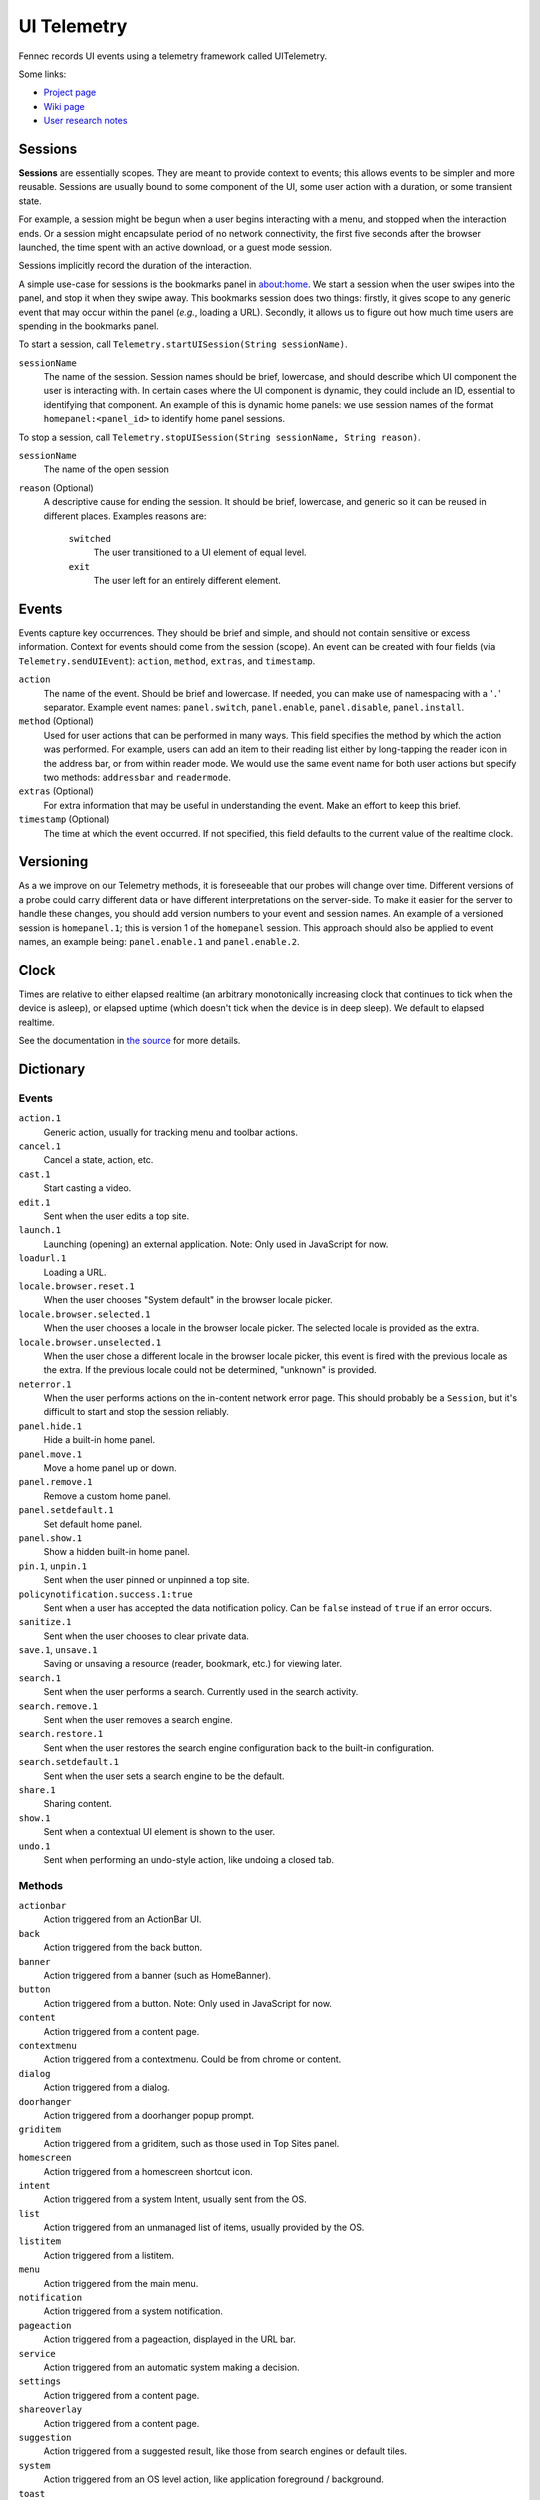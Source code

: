 .. -*- Mode: rst; fill-column: 80; -*-

==============
 UI Telemetry
==============

Fennec records UI events using a telemetry framework called UITelemetry.

Some links:

- `Project page <https://wiki.mozilla.org/Mobile/Projects/Telemetry_probes_for_Fennec_UI_elements>`_
- `Wiki page <https://wiki.mozilla.org/Mobile/Fennec/Android/UITelemetry>`_
- `User research notes <https://wiki.mozilla.org/Mobile/User_Experience/Research>`_

Sessions
========

**Sessions** are essentially scopes. They are meant to provide context to
events; this allows events to be simpler and more reusable. Sessions are
usually bound to some component of the UI, some user action with a duration, or
some transient state.

For example, a session might be begun when a user begins interacting with a
menu, and stopped when the interaction ends. Or a session might encapsulate
period of no network connectivity, the first five seconds after the browser
launched, the time spent with an active download, or a guest mode session.

Sessions implicitly record the duration of the interaction.

A simple use-case for sessions is the bookmarks panel in about:home. We start a
session when the user swipes into the panel, and stop it when they swipe away.
This bookmarks session does two things: firstly, it gives scope to any generic
event that may occur within the panel (*e.g.*, loading a URL). Secondly, it
allows us to figure out how much time users are spending in the bookmarks
panel.

To start a session, call ``Telemetry.startUISession(String sessionName)``.

``sessionName``
  The name of the session. Session names should be brief, lowercase, and should describe which UI
  component the user is interacting with. In certain cases where the UI component is dynamic, they could include an ID, essential to identifying that component. An example of this is dynamic home panels: we use session names of the format ``homepanel:<panel_id>`` to identify home panel sessions.

To stop a session, call ``Telemetry.stopUISession(String sessionName, String reason)``.

``sessionName``
  The name of the open session

``reason`` (Optional)
  A descriptive cause for ending the session. It should be brief, lowercase, and generic so it can be reused in different places. Examples reasons are:

    ``switched``
      The user transitioned to a UI element of equal level.

    ``exit``
      The user left for an entirely different element.

Events
======

Events capture key occurrences. They should be brief and simple, and should not contain sensitive or excess information. Context for events should come from the session (scope). An event can be created with four fields (via ``Telemetry.sendUIEvent``): ``action``, ``method``, ``extras``, and ``timestamp``.

``action``
  The name of the event. Should be brief and lowercase. If needed, you can make use of namespacing with a '``.``' separator. Example event names: ``panel.switch``, ``panel.enable``, ``panel.disable``, ``panel.install``.

``method`` (Optional)
  Used for user actions that can be performed in many ways. This field specifies the method by which the action was performed. For example, users can add an item to their reading list either by long-tapping the reader icon in the address bar, or from within reader mode. We would use the same event name for both user actions but specify two methods: ``addressbar`` and ``readermode``.

``extras`` (Optional)
  For extra information that may be useful in understanding the event. Make an effort to keep this brief.

``timestamp`` (Optional)
  The time at which the event occurred. If not specified, this field defaults to the current value of the realtime clock.

Versioning
==========

As a we improve on our Telemetry methods, it is foreseeable that our probes will change over time. Different versions of a probe could carry different data or have different interpretations on the server-side. To make it easier for the server to handle these changes, you should add version numbers to your event and session names. An example of a versioned session is ``homepanel.1``; this is version 1 of the ``homepanel`` session. This approach should also be applied to event names, an example being: ``panel.enable.1`` and ``panel.enable.2``.


Clock
=====

Times are relative to either elapsed realtime (an arbitrary monotonically increasing clock that continues to tick when the device is asleep), or elapsed uptime (which doesn't tick when the device is in deep sleep). We default to elapsed realtime.

See the documentation in `the source <http://dxr.mozilla.org/mozilla-central/source/mobile/android/base/Telemetry.java>`_ for more details.

Dictionary
==========

Events
------
``action.1``
  Generic action, usually for tracking menu and toolbar actions.

``cancel.1``
  Cancel a state, action, etc.

``cast.1``
  Start casting a video.

``edit.1``
  Sent when the user edits a top site.

``launch.1``
  Launching (opening) an external application.
  Note: Only used in JavaScript for now.

``loadurl.1``
  Loading a URL.

``locale.browser.reset.1``
  When the user chooses "System default" in the browser locale picker.

``locale.browser.selected.1``
  When the user chooses a locale in the browser locale picker. The selected
  locale is provided as the extra.

``locale.browser.unselected.1``
  When the user chose a different locale in the browser locale picker, this
  event is fired with the previous locale as the extra. If the previous locale
  could not be determined, "unknown" is provided.

``neterror.1``
  When the user performs actions on the in-content network error page. This should probably be a ``Session``, but it's difficult to start and stop the session reliably.

``panel.hide.1``
  Hide a built-in home panel.

``panel.move.1``
  Move a home panel up or down.

``panel.remove.1``
  Remove a custom home panel.

``panel.setdefault.1``
  Set default home panel.

``panel.show.1``
  Show a hidden built-in home panel.

``pin.1``, ``unpin.1``
  Sent when the user pinned or unpinned a top site.

``policynotification.success.1:true``
  Sent when a user has accepted the data notification policy. Can be ``false``
  instead of ``true`` if an error occurs.

``sanitize.1``
  Sent when the user chooses to clear private data.

``save.1``, ``unsave.1``
  Saving or unsaving a resource (reader, bookmark, etc.) for viewing later.

``search.1``
  Sent when the user performs a search. Currently used in the search activity.

``search.remove.1``
  Sent when the user removes a search engine.

``search.restore.1``
  Sent when the user restores the search engine configuration back to the built-in configuration.

``search.setdefault.1``
  Sent when the user sets a search engine to be the default.

``share.1``
  Sharing content.

``show.1``
  Sent when a contextual UI element is shown to the user.

``undo.1``
  Sent when performing an undo-style action, like undoing a closed tab.

Methods
-------
``actionbar``
  Action triggered from an ActionBar UI.

``back``
  Action triggered from the back button.

``banner``
  Action triggered from a banner (such as HomeBanner).

``button``
  Action triggered from a button.
  Note: Only used in JavaScript for now.

``content``
  Action triggered from a content page.

``contextmenu``
  Action triggered from a contextmenu. Could be from chrome or content.

``dialog``
  Action triggered from a dialog.

``doorhanger``
  Action triggered from a doorhanger popup prompt.

``griditem``
  Action triggered from a griditem, such as those used in Top Sites panel.

``homescreen``
  Action triggered from a homescreen shortcut icon.

``intent``
  Action triggered from a system Intent, usually sent from the OS.

``list``
  Action triggered from an unmanaged list of items, usually provided by the OS.

``listitem``
  Action triggered from a listitem.

``menu``
  Action triggered from the main menu.

``notification``
  Action triggered from a system notification.

``pageaction``
  Action triggered from a pageaction, displayed in the URL bar.

``service``
  Action triggered from an automatic system making a decision.

``settings``
  Action triggered from a content page.

``shareoverlay``
  Action triggered from a content page.

``suggestion``
  Action triggered from a suggested result, like those from search engines or default tiles.

``system``
  Action triggered from an OS level action, like application foreground / background.

``toast``
  Action triggered from an unobtrusive, temporary notification.

``widget``
  Action triggered from a widget placed on the homescreen.

Sessions
--------
``awesomescreen.1``
  Awesomescreen (including frecency search) is active.

``firstrun.1``
  Started the very first time we believe the application has been launched.

``frecency.1``
  Awesomescreen frecency search is active.

``homepanel.1``
  Started when a user enters a given home panel.
  Session name is dynamic, encoded as "homepanel.1:<panel_id>"
  Built-in home panels have fixed IDs

``reader.1``
  Reader viewer becomes active in the foreground.

``searchactivity.1``
  Started when the user launches the search activity (onStart) and stopped
  when they leave the search activity.

``settings.1``
  Settings activity is active.
